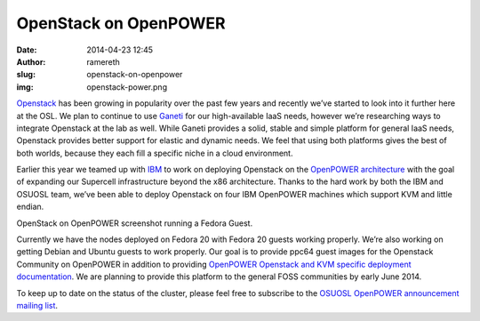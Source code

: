 OpenStack on OpenPOWER
======================
:date: 2014-04-23 12:45
:author: ramereth
:slug: openstack-on-openpower
:img: openstack-power.png

`Openstack`_ has been growing in popularity over the past few years and recently
we’ve started to look into it further here at the OSL. We plan to continue to
use `Ganeti`_ for our high-available IaaS needs, however we’re researching ways
to integrate Openstack at the lab as well. While Ganeti provides a solid, stable
and simple platform for general IaaS needs, Openstack provides better support
for elastic and dynamic needs. We feel that using both platforms gives the best
of both worlds, because they each fill a specific niche in a cloud environment.

.. _Openstack: http://openstack.org/
.. _Ganeti: https://code.google.com/p/ganeti/


Earlier this year we teamed up with `IBM`_ to work on deploying Openstack on the
`OpenPOWER architecture`_ with the goal of expanding our Supercell
infrastructure beyond the x86 architecture. Thanks to the hard work by both
the IBM and OSUOSL team, we’ve been able to deploy Openstack on four IBM
OpenPOWER machines which support KVM and little endian.

.. _IBM: http://www-03.ibm.com/linux/ltc/
.. _OpenPOWER architecture: http://openpowerfoundation.org/


.. image:: /images/ppc64-openstack.png
   :scale: 100%
   :align: center
   :alt: OpenStack running Fedora Guest

OpenStack on OpenPOWER screenshot running a Fedora Guest.

Currently we have the nodes deployed on Fedora 20 with Fedora 20 guests working
properly. We’re also working on getting Debian and Ubuntu guests to work
properly. Our goal is to provide ppc64 guest images for the Openstack Community
on OpenPOWER in addition to providing `OpenPOWER Openstack and KVM specific
deployment documentation`_. We are planning to provide this platform to the
general FOSS communities by early June 2014.

.. _OpenPOWER Openstack and KVM specific deployment documentation:
   http://wiki.osuosl.org/openpower/index.html


To keep up to date on the status of the cluster, please feel free to subscribe
to the `OSUOSL OpenPOWER announcement mailing list`_.

.. _OSUOSL OpenPOWER announcement mailing list:
   http://lists.osuosl.org/mailman/listinfo/openpower
